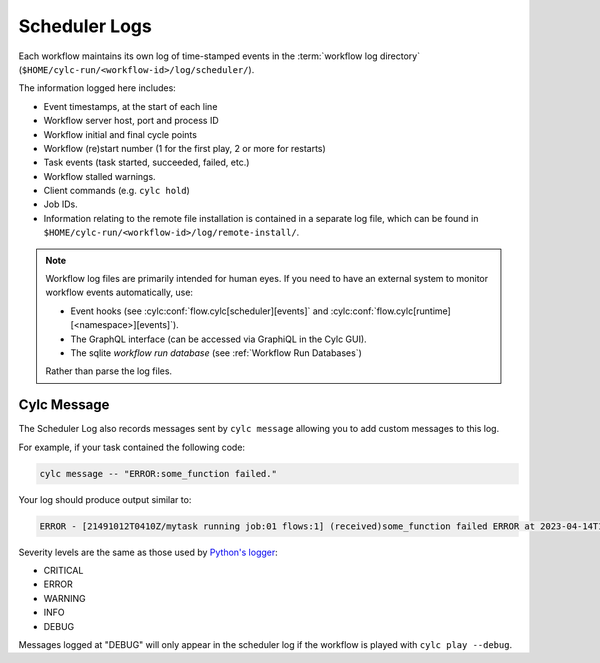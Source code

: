 .. _Scheduler Logs:

Scheduler Logs
--------------

Each workflow maintains its own log of time-stamped events in the
:term:`workflow log directory` (``$HOME/cylc-run/<workflow-id>/log/scheduler/``).

The information logged here includes:

- Event timestamps, at the start of each line
- Workflow server host, port and process ID
- Workflow initial and final cycle points
- Workflow (re)start number (1 for the first play, 2 or more for restarts)
- Task events (task started, succeeded, failed, etc.)
- Workflow stalled warnings.
- Client commands (e.g. ``cylc hold``)
- Job IDs.
- Information relating to the remote file installation is contained in a
  separate log file, which can be found in
  ``$HOME/cylc-run/<workflow-id>/log/remote-install/``.

.. note::

   Workflow log files are primarily intended for human eyes. If you need
   to have an external system to monitor workflow events automatically, use:

   * Event hooks (see :cylc:conf:`flow.cylc[scheduler][events]` and
     :cylc:conf:`flow.cylc[runtime][<namespace>][events]`).
   * The GraphQL interface (can be accessed via GraphiQL in the Cylc GUI).
   * The sqlite *workflow run database*
     (see :ref:`Workflow Run Databases`)

   Rather than parse the log files.


.. _scheduler Logs.Cylc message:

Cylc Message
^^^^^^^^^^^^

The Scheduler Log also records messages sent by ``cylc message`` allowing you
to add custom messages to this log.

For example, if your task contained the following code:

.. code-block:: shell

   cylc message -- "ERROR:some_function failed."

Your log should produce output similar to:

.. code-block:: none

   ERROR - [21491012T0410Z/mytask running job:01 flows:1] (received)some_function failed ERROR at 2023-04-14T11:36:35+01:00

Severity levels are the same as those used by
`Python's logger <https://docs.python.org/3/library/logging.html#logging-levels>`_:

- CRITICAL
- ERROR
- WARNING
- INFO
- DEBUG

Messages logged at "DEBUG" will only appear in the scheduler log if the
workflow is played with ``cylc play --debug``.
